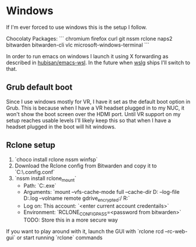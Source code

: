 
* Windows

If I'm ever forced to use windows this is the setup I follow.

Chocolaty Packages:
```
chromium
firefox
curl
git
nssm
rclone
naps2
bitwarden
bitwarden-cli
vlc
microsoft-windows-terminal
```

In order to run emacs on windows I launch it using X forwarding as described in [[https://github.com/hubisan/emacs-wsl][hubisan/emacs-wsl]].
In the future when [[https://github.com/microsoft/wslg][wslg]] ships I'll switch to that.

** Grub default boot

Since I use windows mostly for VR, I have it set as the default boot option in Grub.
This is because when I have a VR headset plugged in to my NUC, it won't show the boot screen over the HDMI port.
Until VR support on my setup reaches usable levels I'll likely keep this so that when I have a headset plugged in the boot will hit windows.

** Rclone setup

1. `choco install rclone nssm winfsp`
2. Download the Rclone config from Bitwarden and copy it to `C:\WINDOWS\system32\config\systemprofile\.config\rclone\rclone.conf`
3. `nssm install rclone_mount`
   * Path: `C:\ProgramData\chocolatey\bin\rclone.exe`
   * Arguments: `mount --vfs-cache-mode full --cache-dir D:\cache\rclone  --log-file D:\cache\rclone\remote.log --volname remote gdrive_encrypted:/ R:`
   * Log on: This account: `<enter current account credentails>`
   * Environment: `RCLONE_CONFIG_PASS=<password from bitwarden>` TODO: Store this in a more secure way

If you want to play around with it, launch the GUI with `rclone rcd --rc-web-gui` or start running `rclone` commands
